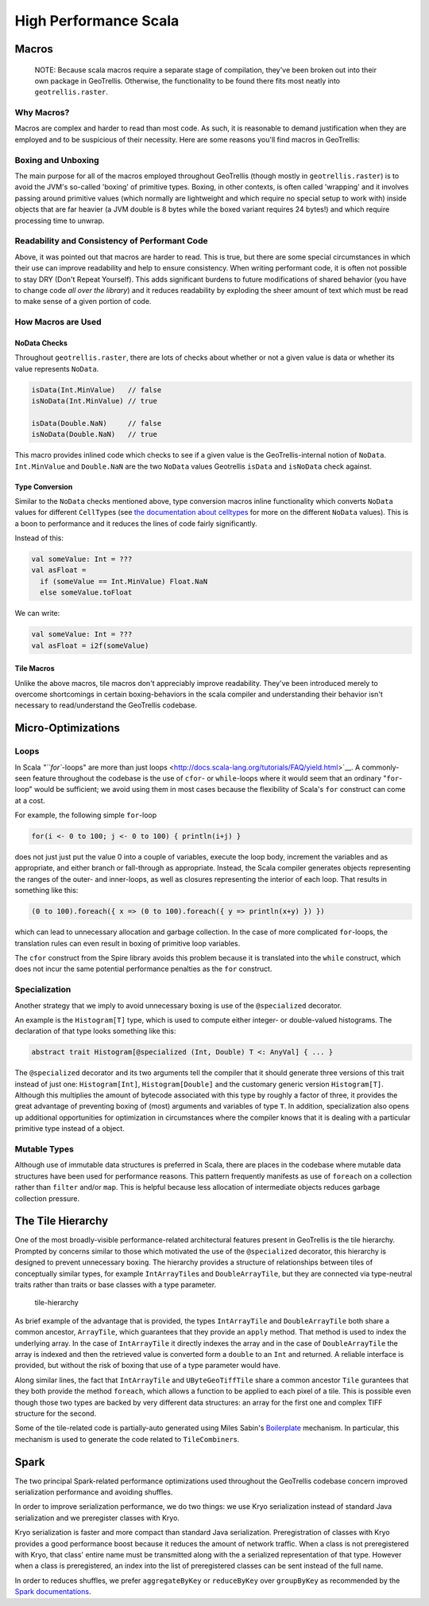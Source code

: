 High Performance Scala
**********************

Macros
======

    NOTE: Because scala macros require a separate stage of compilation,
    they've been broken out into their own package in GeoTrellis.
    Otherwise, the functionality to be found there fits most neatly into
    ``geotrellis.raster``.

Why Macros?
-----------

Macros are complex and harder to read than most code. As such, it is
reasonable to demand justification when they are employed and to be
suspicious of their necessity. Here are some reasons you'll find macros
in GeoTrellis:

Boxing and Unboxing
-------------------

The main purpose for all of the macros employed throughout GeoTrellis
(though mostly in ``geotrellis.raster``) is to avoid the JVM's so-called
'boxing' of primitive types. Boxing, in other contexts, is often called
'wrapping' and it involves passing around primitive values (which
normally are lightweight and which require no special setup to work
with) inside objects that are far heavier (a JVM double is 8 bytes while
the boxed variant requires 24 bytes!) and which require processing time
to unwrap.

Readability and Consistency of Performant Code
----------------------------------------------

Above, it was pointed out that macros are harder to read. This is true,
but there are some special circumstances in which their use can improve
readability and help to ensure consistency. When writing performant
code, it is often not possible to stay DRY (Don't Repeat Yourself). This
adds significant burdens to future modifications of shared behavior (you
have to change code *all over the library*) and it reduces readability
by exploding the sheer amount of text which must be read to make sense
of a given portion of code.

How Macros are Used
-------------------

NoData Checks
^^^^^^^^^^^^^

Throughout ``geotrellis.raster``, there are lots of checks about whether
or not a given value is data or whether its value represents ``NoData``.

.. code:: scala

    isData(Int.MinValue)   // false
    isNoData(Int.MinValue) // true

    isData(Double.NaN)     // false
    isNoData(Double.NaN)   // true

This macro provides inlined code which checks to see if a given value is
the GeoTrellis-internal notion of ``NoData``. ``Int.MinValue`` and
``Double.NaN`` are the two ``NoData`` values Geotrellis ``isData`` and
``isNoData`` check against.

Type Conversion
^^^^^^^^^^^^^^^

Similar to the ``NoData`` checks mentioned above, type conversion macros
inline functionality which converts ``NoData`` values for different
``CellType``\ s (see `the documentation about
celltypes <../guide/core-concepts.html#cell-types>`__ for more on the
different ``NoData`` values). This is a boon to performance and it
reduces the lines of code fairly significantly.

Instead of this:

.. code:: scala

    val someValue: Int = ???
    val asFloat =
      if (someValue == Int.MinValue) Float.NaN
      else someValue.toFloat

We can write:

.. code:: scala

    val someValue: Int = ???
    val asFloat = i2f(someValue)

Tile Macros
^^^^^^^^^^^

Unlike the above macros, tile macros don't appreciably improve
readability. They've been introduced merely to overcome shortcomings in
certain boxing-behaviors in the scala compiler and understanding their
behavior isn't necessary to read/understand the GeoTrellis codebase.

Micro-Optimizations
===================

Loops
-----

In Scala `"``for``-loops" are more than just loops
<http://docs.scala-lang.org/tutorials/FAQ/yield.html>`__. A commonly-seen
feature throughout the codebase is the use of ``cfor``- or ``while``-loops
where it would seem that an ordinary "``for``-loop" would be sufficient; we
avoid using them in most cases because the flexibility of Scala's ``for``
construct can come at a cost.

For example, the following simple ``for``-loop

.. code:: scala

    for(i <- 0 to 100; j <- 0 to 100) { println(i+j) }

does not just just put the value 0 into a couple of variables, execute
the loop body, increment the variables and as appropriate, and either
branch or fall-through as appropriate. Instead, the Scala compiler
generates objects representing the ranges of the outer- and inner-loops,
as well as closures representing the interior of each loop. That results
in something like this:

.. code:: scala

    (0 to 100).foreach({ x => (0 to 100).foreach({ y => println(x+y) }) })

which can lead to unnecessary allocation and garbage collection. In the
case of more complicated ``for``-loops, the translation rules can even
result in boxing of primitive loop variables.

The ``cfor`` construct from the Spire library avoids this problem
because it is translated into the ``while`` construct, which does not
incur the same potential performance penalties as the ``for`` construct.

Specialization
--------------

Another strategy that we imply to avoid unnecessary boxing is use of the
``@specialized`` decorator.

An example is the ``Histogram[T]`` type, which is used to compute either
integer- or double-valued histograms. The declaration of that type looks
something like this:

.. code:: scala

    abstract trait Histogram[@specialized (Int, Double) T <: AnyVal] { ... }

The ``@specialized`` decorator and its two arguments tell the compiler
that it should generate three versions of this trait instead of just
one: ``Histogram[Int]``, ``Histogram[Double]`` and the customary generic
version ``Histogram[T]``. Although this multiplies the amount of
bytecode associated with this type by roughly a factor of three, it
provides the great advantage of preventing boxing of (most) arguments
and variables of type ``T``. In addition, specialization also opens up
additional opportunities for optimization in circumstances where the
compiler knows that it is dealing with a particular primitive type
instead of a object.

Mutable Types
-------------

Although use of immutable data structures is preferred in Scala, there
are places in the codebase where mutable data structures have been used
for performance reasons. This pattern frequently manifests as use of
``foreach`` on a collection rather than ``filter`` and/or ``map``. This
is helpful because less allocation of intermediate objects reduces
garbage collection pressure.

The Tile Hierarchy
==================

One of the most broadly-visible performance-related architectural
features present in GeoTrellis is the tile hierarchy. Prompted by
concerns similar to those which motivated the use of the
``@specialized`` decorator, this hierarchy is designed to prevent
unnecessary boxing. The hierarchy provides a structure of relationships
between tiles of conceptually similar types, for example
``IntArrayTile``\ s and ``DoubleArrayTile``, but they are connected via
type-neutral traits rather than traits or base classes with a type
parameter.

.. figure:: ../guide/images/tile-hierarchy.png
   :alt: tile-hierarchy

   tile-hierarchy

As brief example of the advantage that is provided, the types
``IntArrayTile`` and ``DoubleArrayTile`` both share a common ancestor,
``ArrayTile``, which guarantees that they provide an ``apply`` method.
That method is used to index the underlying array. In the case of
``IntArrayTile`` it directly indexes the array and in the case of
``DoubleArrayTile`` the array is indexed and then the retrieved value is
converted form a ``double`` to an ``Int`` and returned. A reliable
interface is provided, but without the risk of boxing that use of a type
parameter would have.

Along similar lines, the fact that ``IntArrayTile`` and
``UByteGeoTiffTile`` share a common ancestor ``Tile`` gurantees that
they both provide the method ``foreach``, which allows a function to be
applied to each pixel of a tile. This is possible even though those two
types are backed by very different data structures: an array for the
first one and complex TIFF structure for the second.

Some of the tile-related code is partially-auto generated using Miles
Sabin's
`Boilerplate <https://github.com/geotrellis/geotrellis/blob/master/project/Boilerplate.scala>`__
mechanism. In particular, this mechanism is used to generate the code
related to ``TileCombiner``\ s.

Spark
=====

The two principal Spark-related performance optimizations used
throughout the GeoTrellis codebase concern improved serialization
performance and avoiding shuffles.

In order to improve serialization performance, we do two things: we use
Kryo serialization instead of standard Java serialization and we
preregister classes with Kryo.

Kryo serialization is faster and more compact than standard Java
serialization. Preregistration of classes with Kryo provides a good
performance boost because it reduces the amount of network traffic. When
a class is not preregistered with Kryo, that class' entire name must be
transmitted along with the a serialized representation of that type.
However when a class is preregistered, an index into the list of
preregistered classes can be sent instead of the full name.

In order to reduces shuffles, we prefer ``aggregateByKey`` or
``reduceByKey`` over ``groupByKey`` as recommended by the `Spark
documentations <http://spark.apache.org/docs/latest/programming-guide.html#transformations>`__.
